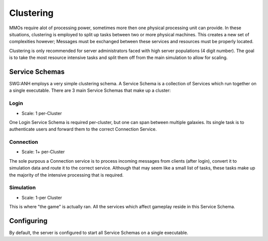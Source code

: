 Clustering
==========
MMOs require alot of processing power, sometimes more then one physical processing unit can provide. In these situations,
clustering is employed to split up tasks between two or more physical machines. This creates a new set of complexities however; Messages must be exchanged between these services and resources must be properly located.

Clustering is only recommended for server administrators faced with high server populations (4 digit number). The goal is to take the most resource intensive tasks and split them off from the main simulation to allow for scaling.

Service Schemas
###############
SWG:ANH employs a very simple clustering schema. A Service Schema is a collection of Services which run together on a single executable. There are 3 main Service Schemas that make up a cluster:

Login
-----
* Scale: 1 per-Cluster
One Login Service Schema is required per-cluster, but one can span between multiple galaxies. Its single task is to authenticate users and forward them to the correct Connection Service.

Connection
----------
* Scale: 1+ per-Cluster
The sole purpous a Connection service is to process incoming messages from clients (after login), convert it to simulation data and route it to the correct service. Although that may seem like a small list of tasks, these tasks make up the majority of the intensive processing that is required.

Simulation
----------
* Scale: 1-per Cluster
This is where "the game" is actually ran. All the services which affect gameplay reside in this Service Schema.

Configuring
###########
By default, the server is configured to start all Service Schemas on a single executable.